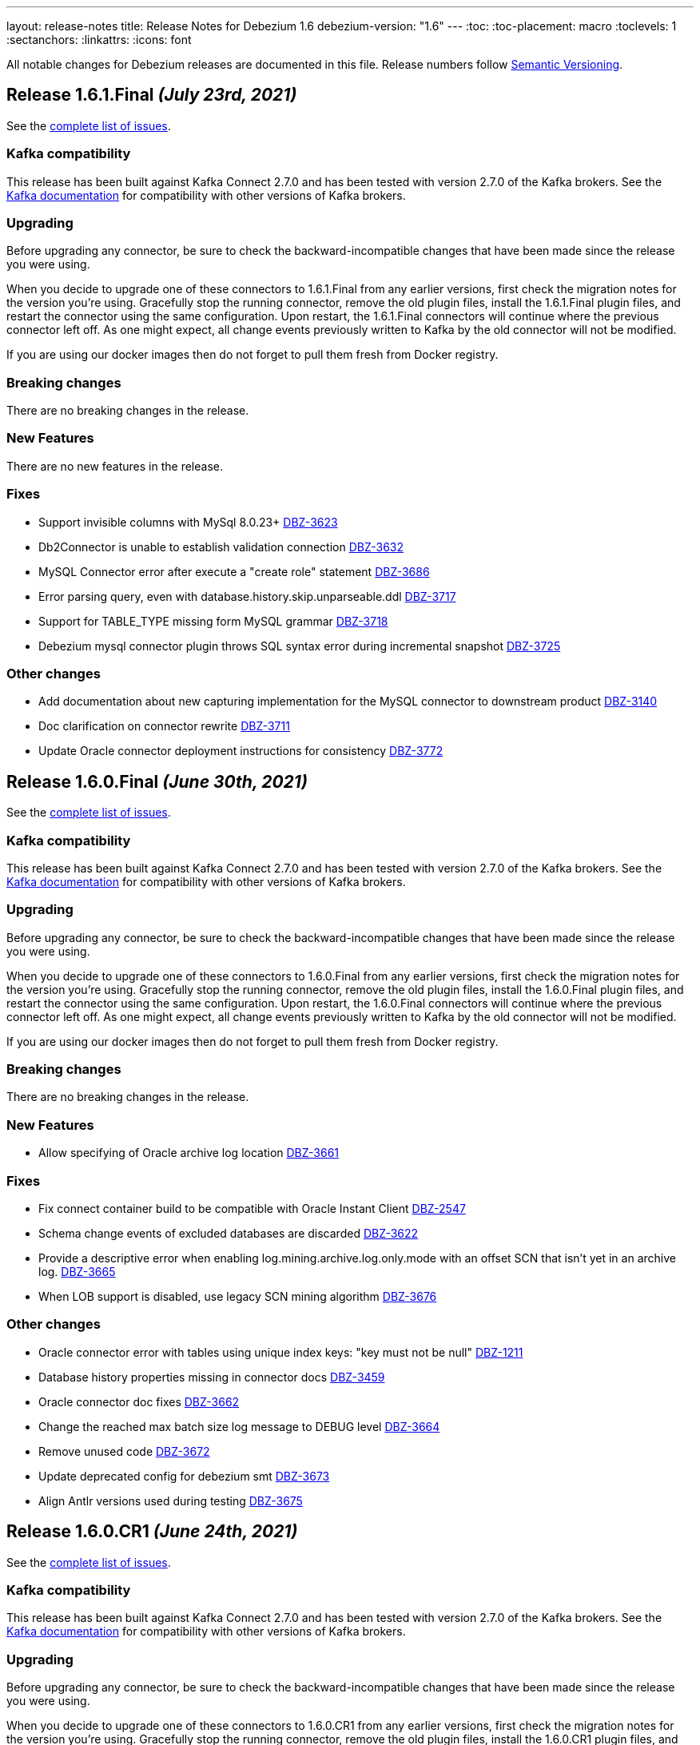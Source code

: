 ---
layout: release-notes
title: Release Notes for Debezium 1.6
debezium-version: "1.6"
---
:toc:
:toc-placement: macro
:toclevels: 1
:sectanchors:
:linkattrs:
:icons: font

All notable changes for Debezium releases are documented in this file.
Release numbers follow http://semver.org[Semantic Versioning].

toc::[]

[[release-1.6.1.final]]
== *Release 1.6.1.Final* _(July 23rd, 2021)_

See the https://issues.redhat.com/secure/ReleaseNote.jspa?projectId=12317320&version=12359005[complete list of issues].

=== Kafka compatibility

This release has been built against Kafka Connect 2.7.0 and has been tested with version 2.7.0 of the Kafka brokers.
See the https://kafka.apache.org/documentation/#upgrade[Kafka documentation] for compatibility with other versions of Kafka brokers.


=== Upgrading

Before upgrading any connector, be sure to check the backward-incompatible changes that have been made since the release you were using.

When you decide to upgrade one of these connectors to 1.6.1.Final from any earlier versions,
first check the migration notes for the version you're using.
Gracefully stop the running connector, remove the old plugin files, install the 1.6.1.Final plugin files, and restart the connector using the same configuration.
Upon restart, the 1.6.1.Final connectors will continue where the previous connector left off.
As one might expect, all change events previously written to Kafka by the old connector will not be modified.

If you are using our docker images then do not forget to pull them fresh from Docker registry.


=== Breaking changes

There are no breaking changes in the release.


=== New Features

There are no new features in the release.


=== Fixes

* Support invisible columns with MySql 8.0.23+ https://issues.jboss.org/browse/DBZ-3623[DBZ-3623]
* Db2Connector is unable to establish validation connection https://issues.jboss.org/browse/DBZ-3632[DBZ-3632]
* MySQL Connector error after execute a "create role" statement https://issues.jboss.org/browse/DBZ-3686[DBZ-3686]
* Error parsing query, even with database.history.skip.unparseable.ddl https://issues.jboss.org/browse/DBZ-3717[DBZ-3717]
* Support for TABLE_TYPE missing form MySQL grammar https://issues.jboss.org/browse/DBZ-3718[DBZ-3718]
* Debezium mysql connector plugin throws SQL syntax error during incremental snapshot https://issues.jboss.org/browse/DBZ-3725[DBZ-3725]


=== Other changes

* Add documentation about new capturing implementation for the MySQL connector to downstream product https://issues.jboss.org/browse/DBZ-3140[DBZ-3140]
* Doc clarification on connector rewrite https://issues.jboss.org/browse/DBZ-3711[DBZ-3711]
* Update Oracle connector deployment instructions for consistency https://issues.jboss.org/browse/DBZ-3772[DBZ-3772]



[[release-1.6.0.final]]
== *Release 1.6.0.Final* _(June 30th, 2021)_

See the https://issues.redhat.com/secure/ReleaseNote.jspa?projectId=12317320&version=12358966[complete list of issues].

=== Kafka compatibility

This release has been built against Kafka Connect 2.7.0 and has been tested with version 2.7.0 of the Kafka brokers.
See the https://kafka.apache.org/documentation/#upgrade[Kafka documentation] for compatibility with other versions of Kafka brokers.


=== Upgrading

Before upgrading any connector, be sure to check the backward-incompatible changes that have been made since the release you were using.

When you decide to upgrade one of these connectors to 1.6.0.Final from any earlier versions,
first check the migration notes for the version you're using.
Gracefully stop the running connector, remove the old plugin files, install the 1.6.0.Final plugin files, and restart the connector using the same configuration.
Upon restart, the 1.6.0.Final connectors will continue where the previous connector left off.
As one might expect, all change events previously written to Kafka by the old connector will not be modified.

If you are using our docker images then do not forget to pull them fresh from Docker registry.


=== Breaking changes

There are no breaking changes in the release.


=== New Features

* Allow specifying of Oracle archive log location https://issues.redhat.com/browse/DBZ-3661[DBZ-3661]


=== Fixes

* Fix connect container build to be compatible with Oracle Instant Client https://issues.redhat.com/browse/DBZ-2547[DBZ-2547]
* Schema change events of excluded databases are discarded  https://issues.redhat.com/browse/DBZ-3622[DBZ-3622]
* Provide a descriptive error when enabling log.mining.archive.log.only.mode with an offset SCN that isn't yet in an archive log. https://issues.redhat.com/browse/DBZ-3665[DBZ-3665]
* When LOB support is disabled, use legacy SCN mining algorithm https://issues.redhat.com/browse/DBZ-3676[DBZ-3676]


=== Other changes

* Oracle connector error with tables using unique index keys: "key must not be null"  https://issues.redhat.com/browse/DBZ-1211[DBZ-1211]
* Database history properties missing in connector docs https://issues.redhat.com/browse/DBZ-3459[DBZ-3459]
* Oracle connector doc fixes https://issues.redhat.com/browse/DBZ-3662[DBZ-3662]
* Change the reached max batch size log message to DEBUG level https://issues.redhat.com/browse/DBZ-3664[DBZ-3664]
* Remove unused code https://issues.redhat.com/browse/DBZ-3672[DBZ-3672]
* Update deprecated config for debezium smt https://issues.redhat.com/browse/DBZ-3673[DBZ-3673]
* Align Antlr versions used during testing https://issues.redhat.com/browse/DBZ-3675[DBZ-3675]



[[release-1.6.0-cr1]]
== *Release 1.6.0.CR1* _(June 24th, 2021)_

See the https://issues.redhat.com/secure/ReleaseNote.jspa?projectId=12317320&version=12358695[complete list of issues].

=== Kafka compatibility

This release has been built against Kafka Connect 2.7.0 and has been tested with version 2.7.0 of the Kafka brokers.
See the https://kafka.apache.org/documentation/#upgrade[Kafka documentation] for compatibility with other versions of Kafka brokers.


=== Upgrading

Before upgrading any connector, be sure to check the backward-incompatible changes that have been made since the release you were using.

When you decide to upgrade one of these connectors to 1.6.0.CR1 from any earlier versions,
first check the migration notes for the version you're using.
Gracefully stop the running connector, remove the old plugin files, install the 1.6.0.CR1 plugin files, and restart the connector using the same configuration.
Upon restart, the 1.6.0.CR1 connectors will continue where the previous connector left off.
As one might expect, all change events previously written to Kafka by the old connector will not be modified.

If you are using our docker images then do not forget to pull them fresh from Docker registry.


=== Breaking changes

There are no breaking changes in the release.


=== New Features

* Implement SKIPPED_OPERATIONS for SQLServer https://issues.redhat.com/browse/DBZ-2697[DBZ-2697]
* Handling database connection timeout during schema recovery https://issues.redhat.com/browse/DBZ-3615[DBZ-3615]
* Scope mined DDL events to include/exclude lists if provided https://issues.redhat.com/browse/DBZ-3634[DBZ-3634]
* Support heartbeats during periods of low change event activity https://issues.redhat.com/browse/DBZ-3639[DBZ-3639]


=== Fixes

* Fix exception on not found table https://issues.redhat.com/browse/DBZ-3523[DBZ-3523]
* Transaction commit event dispatch fails if no active transaction in progress. https://issues.redhat.com/browse/DBZ-3593[DBZ-3593]
* Additional unique index referencing columns not exposed by CDC causes exception https://issues.redhat.com/browse/DBZ-3597[DBZ-3597]
* GRANT/REVOKE for roles is not working https://issues.redhat.com/browse/DBZ-3610[DBZ-3610]
* ParsingException for ALTER TABLE against a table that is unknown to the connector. https://issues.redhat.com/browse/DBZ-3612[DBZ-3612]
* Oracle connector continually logging warnings about already processed transactions. https://issues.redhat.com/browse/DBZ-3616[DBZ-3616]
* StringIndexOutOfBoundsException thrown while handling UTF-8 characters https://issues.redhat.com/browse/DBZ-3618[DBZ-3618]
* DDL ParsingException - "SUPPLEMENTAL LOG DATA (UNIQUE INDEX) COLUMNS" https://issues.redhat.com/browse/DBZ-3619[DBZ-3619]
* Oracle transaction reconciliation fails to lookup primary key columns if UPDATE sets columns to only NULL https://issues.redhat.com/browse/DBZ-3631[DBZ-3631]
* Oracle DDL parser fails on CREATE TABLE: mismatched input 'maxtrans' expecting {'AS', ';'} https://issues.redhat.com/browse/DBZ-3641[DBZ-3641]
* Antlr version mismatch https://issues.redhat.com/browse/DBZ-3646[DBZ-3646]
* SQL Agent does not start in SqlServer  image when deployed to openshift https://issues.redhat.com/browse/DBZ-3648[DBZ-3648]
* Java UBI image is lacking gzip utility https://issues.redhat.com/browse/DBZ-3659[DBZ-3659]

=== Other changes

* Upgrade to Apicurio Registry 2.0 https://issues.redhat.com/browse/DBZ-3171[DBZ-3171]
* Vitess: rename "master" branch to "main" https://issues.redhat.com/browse/DBZ-3275[DBZ-3275]
* Formatting updates to correct errors in documentation builds https://issues.redhat.com/browse/DBZ-3518[DBZ-3518]
* Prepare test-suite for Kafka on RHEL https://issues.redhat.com/browse/DBZ-3566[DBZ-3566]
* Upgrade to Quarkus 2.0.0.Final https://issues.redhat.com/browse/DBZ-3602[DBZ-3602]
* Some dependencies are broken in ocp testsuite after BOM introduction https://issues.redhat.com/browse/DBZ-3625[DBZ-3625]
* Handle updated json schema for connector passwords https://issues.redhat.com/browse/DBZ-3637[DBZ-3637]
* MySQL SourceInfo should be public https://issues.redhat.com/browse/DBZ-3638[DBZ-3638]
* Change CLOB/BLOB data type support to an opt-in feature https://issues.redhat.com/browse/DBZ-3645[DBZ-3645]
* Denote BLOB support as incubating https://issues.redhat.com/browse/DBZ-3651[DBZ-3651]



[[release-1.6.0-beta2]]
== *Release 1.6.0.Beta2* _(June 10th, 2021)_

See the https://issues.redhat.com/secure/ReleaseNote.jspa?projectId=12317320&version=12358021[complete list of issues].


=== Kafka compatibility

This release has been built against Kafka Connect 2.7.0 and has been tested with version 2.7.0 of the Kafka brokers.
See the https://kafka.apache.org/documentation/#upgrade[Kafka documentation] for compatibility with other versions of Kafka brokers.


=== Upgrading

Before upgrading any connector, be sure to check the backward-incompatible changes that have been made since the release you were using.

When you decide to upgrade one of these connectors to 1.6.0.Beta2 from any earlier versions,
first check the migration notes for the version you're using.
Gracefully stop the running connector, remove the old plugin files, install the 1.6.0.Beta2 plugin files, and restart the connector using the same configuration.
Upon restart, the 1.6.0.Beta2 connectors will continue where the previous connector left off.
As one might expect, all change events previously written to Kafka by the old connector will not be modified.

If you are using our docker images then do not forget to pull them fresh from Docker registry.


=== Breaking changes

There are no breaking changes in the release.


=== New Features

* Clarification on MySQL vs MariaDb Usage https://issues.jboss.org/browse/DBZ-1145[DBZ-1145]
* Pravega sink for Debezium Server https://issues.jboss.org/browse/DBZ-3546[DBZ-3546]
* Postgres - Column default values are not extracted https://issues.jboss.org/browse/DBZ-2790[DBZ-2790]
* Add support for snapshot.include.collection.list https://issues.jboss.org/browse/DBZ-3062[DBZ-3062]
* Apply filters with empty filter changes 'Exclude' selection to 'Include' https://issues.jboss.org/browse/DBZ-3102[DBZ-3102]
* Adjust OpenShift tests to support new version of Strimzi CRDs https://issues.jboss.org/browse/DBZ-3475[DBZ-3475]
* Remove SchemaProcessor From Cassandra Connector https://issues.jboss.org/browse/DBZ-3506[DBZ-3506]
* Provide a `snapshot.locking.mode` option for Oracle https://issues.jboss.org/browse/DBZ-3557[DBZ-3557]
* Implement support for JSON function in MySQL parser https://issues.jboss.org/browse/DBZ-3559[DBZ-3559]


=== Fixes

* AbstractConnectorTest should work in environment with longer latency https://issues.jboss.org/browse/DBZ-400[DBZ-400]
* PostgreSQL connector task fails to resume streaming because replication slot is active https://issues.jboss.org/browse/DBZ-3068[DBZ-3068]
* SQL Server connector buffers all CDC events in memory if more than one table is captured https://issues.jboss.org/browse/DBZ-3486[DBZ-3486]
* SQLServer low throughput tables increase usage of TempDB https://issues.jboss.org/browse/DBZ-3515[DBZ-3515]
* Incorrectly identifies primary member of replica set https://issues.jboss.org/browse/DBZ-3522[DBZ-3522]
* Cannot enable binlog streaming when INITIAL_ONLY snapshot mode configured https://issues.jboss.org/browse/DBZ-3529[DBZ-3529]
* Connector CRD name and database.server.name cannot use the same value in OCP test-suite https://issues.jboss.org/browse/DBZ-3538[DBZ-3538]
* SelectLobParser checks for lowercase "is null" instead of uppercase "IS NULL" https://issues.jboss.org/browse/DBZ-3545[DBZ-3545]
* DDL ParsingException "mismatched input 'sharing'" for create table syntax. https://issues.jboss.org/browse/DBZ-3549[DBZ-3549]
* DDL ParsingException on alter table https://issues.jboss.org/browse/DBZ-3554[DBZ-3554]
* ORA-00310 when online redo log is archived and replaced by redo log with new sequence https://issues.jboss.org/browse/DBZ-3561[DBZ-3561]
* Server name pattern is unnecessarily restrictive https://issues.jboss.org/browse/DBZ-3562[DBZ-3562]
* ORA-01289 error encountered on Oracle RAC when multiple logs are mined with same sequence number https://issues.jboss.org/browse/DBZ-3563[DBZ-3563]
* MySQL metrics documentation refers to legacy implementation https://issues.jboss.org/browse/DBZ-3572[DBZ-3572]
* Update downstream MySQL doc to reference streaming metrics vs. binlog metrics  https://issues.jboss.org/browse/DBZ-3582[DBZ-3582]
* No viable alternative at input "add COLUMN optional" https://issues.jboss.org/browse/DBZ-3586[DBZ-3586]
* NPE when OracleValueConverters get unsupported jdbc type https://issues.jboss.org/browse/DBZ-3587[DBZ-3587]
* SelectLobParser throws NullPointerException when parsing SQL for an unknown table https://issues.jboss.org/browse/DBZ-3591[DBZ-3591]
* Pulsar sink tries to convert null key to string https://issues.jboss.org/browse/DBZ-3595[DBZ-3595]
* Oracle RAC URL does not correctly substitute node IP addresses https://issues.jboss.org/browse/DBZ-3599[DBZ-3599]
* Oracle Connector - got InputMismatchException mismatched input 'CASCADE' expecting {'AS', 'PURGE', ';'} https://issues.jboss.org/browse/DBZ-3606[DBZ-3606]


=== Other changes

* Unsupported column types should be ignored as with other connectors https://issues.jboss.org/browse/DBZ-814[DBZ-814]
* Make outbox extensions dependency on tracing extension optional https://issues.jboss.org/browse/DBZ-2834[DBZ-2834]
* Avoid copying in DML handling https://issues.jboss.org/browse/DBZ-3328[DBZ-3328]
* Document impact of using --hostname when starting Connect container https://issues.jboss.org/browse/DBZ-3466[DBZ-3466]
* Update external link to AMQ Streams documentation https://issues.jboss.org/browse/DBZ-3502[DBZ-3502]
* Update external links in downstream docs to AMQ Streams deployment information  https://issues.jboss.org/browse/DBZ-3525[DBZ-3525]
* Debezium Server Core builds plugin artifact https://issues.jboss.org/browse/DBZ-3542[DBZ-3542]
* List contributors script fails when name contains a "/" character https://issues.jboss.org/browse/DBZ-3544[DBZ-3544]
* Upgrade to Quarkus 2.0.0.CR3 https://issues.jboss.org/browse/DBZ-3550[DBZ-3550]
* Reduce DB round-trips for LOB handling https://issues.jboss.org/browse/DBZ-3556[DBZ-3556]
* Oracle benchmark does not execute LogMiner parser performance tests https://issues.jboss.org/browse/DBZ-3560[DBZ-3560]
* Clarify purpose of database.history.retention.hours https://issues.jboss.org/browse/DBZ-3565[DBZ-3565]
* Improve documentation related to signalling table DDL https://issues.jboss.org/browse/DBZ-3568[DBZ-3568]
* cassandra-driver-core 3.5.0 managed in Debezium BOM too old for testcontainers 1.15.3 https://issues.jboss.org/browse/DBZ-3589[DBZ-3589]
* Remove some dead code in Postgres connector https://issues.jboss.org/browse/DBZ-3596[DBZ-3596]
* Debezium server sink oracle database to pulsar without default namespace "public/default" https://issues.jboss.org/browse/DBZ-3601[DBZ-3601]
* Document OffsetContext.incrementalSnapshotEvents() https://issues.jboss.org/browse/DBZ-3607[DBZ-3607]
* Database skipping logic isn't correct https://issues.jboss.org/browse/DBZ-3608[DBZ-3608]



[[release-1.6.0-beta1]]
== *Release 1.6.0.Beta1* _(May 20th, 2021)_

See the https://issues.redhat.com/secure/ReleaseNote.jspa?projectId=12317320&version=12357565[complete list of issues].


=== Kafka compatibility

This release has been built against Kafka Connect 2.7.0 and has been tested with version 2.7.0 of the Kafka brokers.
See the https://kafka.apache.org/documentation/#upgrade[Kafka documentation] for compatibility with other versions of Kafka brokers.


=== Upgrading

Before upgrading any connector, be sure to check the backward-incompatible changes that have been made since the release you were using.

When you decide to upgrade one of these connectors to 1.6.0.Beta1 from any earlier versions,
first check the migration notes for the version you're using.
Gracefully stop the running connector, remove the old plugin files, install the 1.6.0.Beta1 plugin files, and restart the connector using the same configuration.
Upon restart, the 1.6.0.Beta1 connectors will continue where the previous connector left off.
As one might expect, all change events previously written to Kafka by the old connector will not be modified.

If you are using our docker images then do not forget to pull them fresh from Docker registry.


=== Breaking changes

`RENAME TABLE` statement with multiple tables now emits multiple schema change events, one for each of the renamed tables (https://issues.jboss.org/browse/DBZ-3399[DBZ-3399]).


=== New Features

* Support ad hoc snapshots on MySQL connector https://issues.jboss.org/browse/DBZ-66[DBZ-66]
* Support DDL operations https://issues.jboss.org/browse/DBZ-2916[DBZ-2916]
* Add support for RAW, LONG, LONG RAW, BLOB, and CLOB data types https://issues.jboss.org/browse/DBZ-2948[DBZ-2948]
* Update Doc For Cassandra Connector https://issues.jboss.org/browse/DBZ-3092[DBZ-3092]
* Document log.mining.strategy for Oracle connector https://issues.jboss.org/browse/DBZ-3393[DBZ-3393]
* Update DOC with the new NUM_OF_CHANGE_EVENT_QUEUES parameter https://issues.jboss.org/browse/DBZ-3480[DBZ-3480]
* Use date format model that does not depend on client NLS settings in integration tests https://issues.jboss.org/browse/DBZ-3482[DBZ-3482]
* Provide Japanese translation of README.md  https://issues.jboss.org/browse/DBZ-3503[DBZ-3503]
* Better handling of invalid SQL Server connector configuration https://issues.jboss.org/browse/DBZ-3505[DBZ-3505]
* Allow table.include.list and table.exclude.list to be updated after a connector is created https://issues.jboss.org/browse/DBZ-1263[DBZ-1263]
* Allow retry when SQL Server is down temporarily https://issues.jboss.org/browse/DBZ-3339[DBZ-3339]


=== Fixes

* Database name should not be converted to lower case if tablenameCaseInsensitive=True in Oracle Connector https://issues.jboss.org/browse/DBZ-2203[DBZ-2203]
* Not able to configure Debezium Server via smallrye/microprofile environment variables https://issues.jboss.org/browse/DBZ-2622[DBZ-2622]
* Upgrading from debezium 1.2.2 to 1.4.0 stopped snapshotting new tables https://issues.jboss.org/browse/DBZ-2944[DBZ-2944]
* oracle logminer cannot add duplicate logfile https://issues.jboss.org/browse/DBZ-3266[DBZ-3266]
* Oracle connector does not correctly handle partially committed transactions https://issues.jboss.org/browse/DBZ-3322[DBZ-3322]
* Data loss when MongoDB snapshot take longer than the Oplog Window https://issues.jboss.org/browse/DBZ-3331[DBZ-3331]
* First online log query does not limit results to those that are available. https://issues.jboss.org/browse/DBZ-3332[DBZ-3332]
* Connector crashing after running for some time https://issues.jboss.org/browse/DBZ-3377[DBZ-3377]
* Broken links in downstream Monitoring chapter https://issues.jboss.org/browse/DBZ-3408[DBZ-3408]
* Broken links in User guide table of routing SMT configuration options https://issues.jboss.org/browse/DBZ-3410[DBZ-3410]
* Broken link to basic configuration example in downstream content-based routing topic https://issues.jboss.org/browse/DBZ-3412[DBZ-3412]
* Cassandra connector does not react on schema changes properly https://issues.jboss.org/browse/DBZ-3417[DBZ-3417]
* Debezium mapped diagnostic contexts doesn't work https://issues.jboss.org/browse/DBZ-3438[DBZ-3438]
* source.timestamp.mode=commit imposes a significant performance penalty https://issues.jboss.org/browse/DBZ-3452[DBZ-3452]
* Timezone difference not considered in `LagFromSourceInMilliseconds` calculation https://issues.jboss.org/browse/DBZ-3456[DBZ-3456]
* "Found null value for non-optional schema" error when issuing TRUNCATE from Postgres on a table with a PK https://issues.jboss.org/browse/DBZ-3469[DBZ-3469]
* Connector crashes when table name contains '-' character https://issues.jboss.org/browse/DBZ-3485[DBZ-3485]
* Kafka Clients in Debezium Server is not aligned with Debezium Kafka version https://issues.jboss.org/browse/DBZ-3498[DBZ-3498]
* ReadToInsertEvent SMT needs to set ConfigDef https://issues.jboss.org/browse/DBZ-3508[DBZ-3508]
* Debezium configuration can be modified after instantiation https://issues.jboss.org/browse/DBZ-3514[DBZ-3514]
* Oracle redo log switch not detected when using multiple archiver process threads https://issues.jboss.org/browse/DBZ-3516[DBZ-3516]
* Cannot enable binlog streaming when INITIAL_ONLY snapshot mode configured https://issues.jboss.org/browse/DBZ-3529[DBZ-3529]
* Missing schema function in DDL Parser https://issues.jboss.org/browse/DBZ-3543[DBZ-3543]
* Retry logic for "No more data to read from socket" is too strict https://issues.jboss.org/browse/DBZ-3472[DBZ-3472]


=== Other changes

* Document new source block and fix formatting issues https://issues.jboss.org/browse/DBZ-1614[DBZ-1614]
* Re-connect after "too many connections" https://issues.jboss.org/browse/DBZ-2300[DBZ-2300]
* Modularize doc for MongoDB component https://issues.jboss.org/browse/DBZ-2334[DBZ-2334]
* Rebase Postgres snapshot modes on exported snapshots https://issues.jboss.org/browse/DBZ-2337[DBZ-2337]
* Enable continuous JFR recording https://issues.jboss.org/browse/DBZ-3082[DBZ-3082]
* Remove deprecated Oracle connector option "database.tablename.case.insensitive" https://issues.jboss.org/browse/DBZ-3240[DBZ-3240]
* Improve Oracle redo logs query to avoid de-duplication step https://issues.jboss.org/browse/DBZ-3256[DBZ-3256]
* Migrate Jenkins CI to OCP 4.0 in  PSI cloud  https://issues.jboss.org/browse/DBZ-3396[DBZ-3396]
* Remove Antlr-based DML Parser https://issues.jboss.org/browse/DBZ-3400[DBZ-3400]
* Update Oracle driver version https://issues.jboss.org/browse/DBZ-3460[DBZ-3460]
* Incremental snapshot follow-up tasks https://issues.jboss.org/browse/DBZ-3500[DBZ-3500]
* Unnecessary NPE due to autoboxing https://issues.jboss.org/browse/DBZ-3519[DBZ-3519]
* Upgrade actions/cache to v2 version for formatting check https://issues.jboss.org/browse/DBZ-3520[DBZ-3520]
* Improve documentation for Oracle supplemental logging requirements https://issues.jboss.org/browse/DBZ-3521[DBZ-3521]
* SignalsIT leave table artifacts that cause other tests to fail https://issues.jboss.org/browse/DBZ-3533[DBZ-3533]
* Mark xstream dependency as provided https://issues.jboss.org/browse/DBZ-3539[DBZ-3539]
* Add test for Oracle table without PK https://issues.jboss.org/browse/DBZ-832[DBZ-832]



[[release-1.6.0-alpha1]]
== *Release 1.6.0.Alpha1* _(May 6th, 2021)_

See the https://issues.redhat.com/secure/ReleaseNote.jspa?projectId=12317320&version=12353176[complete list of issues].


=== Kafka compatibility

This release has been built against Kafka Connect 2.7.0 and has been tested with version 2.7.0 of the Kafka brokers.
See the https://kafka.apache.org/documentation/#upgrade[Kafka documentation] for compatibility with other versions of Kafka brokers.


=== Upgrading

Before upgrading any connector, be sure to check the backward-incompatible changes that have been made since the release you were using.

When you decide to upgrade one of these connectors to 1.6.0.Alpha1 from any earlier versions,
first check the migration notes for the version you're using.
Gracefully stop the running connector, remove the old plugin files, install the 1.6.0.Alpha1 plugin files, and restart the connector using the same configuration.
Upon restart, the 1.6.0.Alpha1 connectors will continue where the previous connector left off.
As one might expect, all change events previously written to Kafka by the old connector will not be modified.

If you are using our docker images then do not forget to pull them fresh from Docker registry.


=== Breaking changes

Debezium now requires Java 11 as a build and a runtime environment (https://issues.jboss.org/browse/DBZ-2875[DBZ-2875]).
The only exception is Debezium Cassandra connector that still uses Java 8.


=== New Features

* Sink adapter for Apache Kafka https://issues.jboss.org/browse/DBZ-3382[DBZ-3382]
* Optimisation on MongoDB and MySQL connector for skipped.operations https://issues.jboss.org/browse/DBZ-3403[DBZ-3403]
* Incremental snapshotting https://issues.jboss.org/browse/DBZ-3473[DBZ-3473]


=== Fixes

* io.debezium.text.ParsingException: no viable alternative at input 'IDNUMBER(4)GENERATEDBY' https://issues.jboss.org/browse/DBZ-1721[DBZ-1721]
* SKIPPED_OPERATIONS is added to CommonConnectorConfig.CONFIG_DEFINITION although it's not implemented in all connectors https://issues.jboss.org/browse/DBZ-2699[DBZ-2699]
* Snapshot fails when reading TIME, DATE, DATETIME fields in mysql from ResultSet https://issues.jboss.org/browse/DBZ-3238[DBZ-3238]
* Update to fabric8 kube client 5.x https://issues.jboss.org/browse/DBZ-3349[DBZ-3349]
* An exception in resolveOracleDatabaseVersion if system language is not English https://issues.jboss.org/browse/DBZ-3397[DBZ-3397]
* Change strimzi branch in jenkins openshift-test job to main https://issues.jboss.org/browse/DBZ-3404[DBZ-3404]
* Broken link in downstream Monitoring chapter 7.3 https://issues.jboss.org/browse/DBZ-3409[DBZ-3409]
* Broken link in content-based routing chapter to page for downloading the SMT scripting archive  https://issues.jboss.org/browse/DBZ-3411[DBZ-3411]
* LogMinerDmlParser mishandles double single quotes in WHERE clauses https://issues.jboss.org/browse/DBZ-3413[DBZ-3413]
* Incorrectly formatted links in downstream automatic topic creation doc https://issues.jboss.org/browse/DBZ-3414[DBZ-3414]
* SMT acronym incorrectly expanded in Debezium User Guide https://issues.jboss.org/browse/DBZ-3415[DBZ-3415]
* MariaDB -- support privilege DDL in parser https://issues.jboss.org/browse/DBZ-3422[DBZ-3422]
* Change oc apply in jenkins openshift-test job to oc create https://issues.jboss.org/browse/DBZ-3423[DBZ-3423]
* SQL Server property (snapshot.select.statement.overrides) only matches 1st entry if comma-separated list also contains spaces https://issues.jboss.org/browse/DBZ-3429[DBZ-3429]
* Permission issue when running docker-compose or docker build as user not having uid 1001 https://issues.jboss.org/browse/DBZ-3453[DBZ-3453]
* no viable alternative at input 'DROP TABLE IF EXISTS group' (Galera and MariaDB) https://issues.jboss.org/browse/DBZ-3467[DBZ-3467]
* Debezium MySQL connector does not process tables with partitions https://issues.jboss.org/browse/DBZ-3468[DBZ-3468]
* The building tools' version in README doc is outdated https://issues.jboss.org/browse/DBZ-3478[DBZ-3478]
* MySQL DATE default value parser rejects timestamp https://issues.jboss.org/browse/DBZ-3497[DBZ-3497]
* MySQL8 GRANT statement not parsable https://issues.jboss.org/browse/DBZ-3499[DBZ-3499]


=== Other changes

* Config validation for Db2 https://issues.jboss.org/browse/DBZ-3118[DBZ-3118]
* Add smoke test for UI https://issues.jboss.org/browse/DBZ-3133[DBZ-3133]
* Create new metric "CapturedTables" https://issues.jboss.org/browse/DBZ-3161[DBZ-3161]
* Handle deadlock issue for MySql build stuck for 6h https://issues.jboss.org/browse/DBZ-3233[DBZ-3233]
* Document using Connect REST API for log level changes https://issues.jboss.org/browse/DBZ-3270[DBZ-3270]
* User Guide corrections for SQL Server connector https://issues.jboss.org/browse/DBZ-3297[DBZ-3297]
* User Guide corrections for Db2 connector https://issues.jboss.org/browse/DBZ-3298[DBZ-3298]
* User Guide corrections for MySQL connector https://issues.jboss.org/browse/DBZ-3299[DBZ-3299]
* User Guide corrections for MongoDB connector https://issues.jboss.org/browse/DBZ-3300[DBZ-3300]
* Allow building the Oracle connector on CI https://issues.jboss.org/browse/DBZ-3365[DBZ-3365]
* Add tests for Protobuf Converter https://issues.jboss.org/browse/DBZ-3369[DBZ-3369]
* Use current SQL Server container image for testing and examples https://issues.jboss.org/browse/DBZ-3379[DBZ-3379]
* Reword prereq in downstream SQL Server connector doc  https://issues.jboss.org/browse/DBZ-3392[DBZ-3392]
* Duplicate entry in MySQL connector properties table for `mysql-property-skipped-operations`  https://issues.jboss.org/browse/DBZ-3402[DBZ-3402]
* Docs clarification around tombstone events https://issues.jboss.org/browse/DBZ-3416[DBZ-3416]
* Validate logical server name contains only alpha-numerical characters https://issues.jboss.org/browse/DBZ-3427[DBZ-3427]
* Provide a "quick" build profile https://issues.jboss.org/browse/DBZ-3449[DBZ-3449]
* Avoid warning about superfluous exclusion during packaging https://issues.jboss.org/browse/DBZ-3458[DBZ-3458]
* Upgrade binlog client https://issues.jboss.org/browse/DBZ-3463[DBZ-3463]
